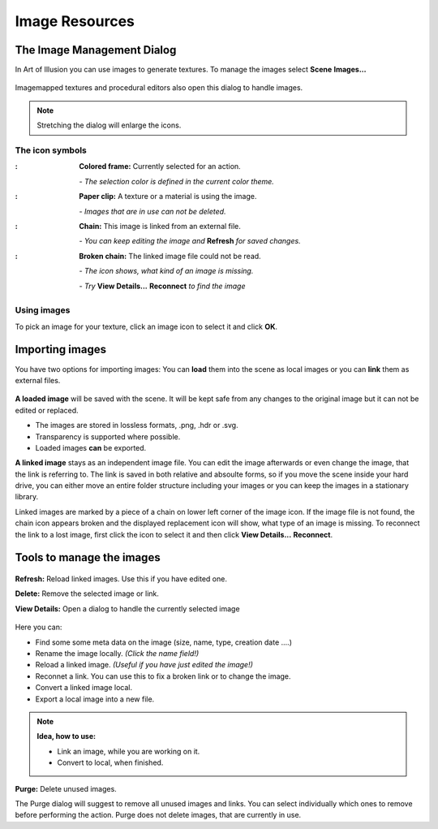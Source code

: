 
Image Resources
###############

.. |arrR| image:: text_icon/arrow_right.png
   :height: 10px


The Image Management Dialog
***************************
In Art of Illusion you can use images to generate textures. To manage the images select  **Scene** |arrR| **Images...**

.. figure:: managing_images/manage_images.png

Imagemapped textures and procedural editors also open this dialog to handle images.

.. note:: Stretching the dialog will enlarge the icons.

The icon symbols
================

.. |selectedimg| image:: managing_images/selected.png

.. |selectedtxt| replace:: **Colored frame:** Currently selected for an action.
   *- The selection color is defined in the current color theme.*
   
.. |usedimg| image:: managing_images/used.png
   
.. |usedtxt| replace:: **Paper clip:** A texture or a material is using the image.
   |*- Images that are in use can not be deleted.*
  
.. |linkedimg| image:: managing_images/linked.png
   
.. |linkedtxt| replace:: **Chain:** This image is linked from an external file.
   *- You can keep editing the file and **Refresh** for changes*
 
.. |brokenimg| image:: managing_images/broken.png
   
.. |brokentxt| replace:: **Broken chain:** The linked image file could not be read.
   *- The icon shows, what kind of an image is missing.*
   *- Try **View Details &rarr; Reconnect** to find the image*

.. comment   I tried to use list-table here, but I did not look right
             This is closer and is shows with single linebreaks, but 
             unfortunately it add the colon after every image.
   
:|selectedimg|: **Colored frame:** Currently selected for an action.

                *- The selection color is defined in the current color theme.*

:|usedimg|:     **Paper clip:** A texture or a material is using the image.

                *- Images that are in use can not be deleted.*
  
:|linkedimg|:   **Chain:** This image is linked from an external file.

                *- You can keep editing the image and* **Refresh** *for saved changes.*

:|brokenimg|:   **Broken chain:** The linked image file could not be read.

                *- The icon shows, what kind of an image is missing.*

                *- Try* **View Details...** |arrR| **Reconnect** *to find the image*

Using images
============

To pick an image for your texture, click an image icon to select it and click **OK**. 

Importing images
****************

You have two options for importing images: You can **load** them into the scene as local images or you can **link** them as external files.

.. figure:: managing_images/load_or_link.png

**A loaded image** will be saved with the scene. It will be kept safe from any changes to the original image but it can not be edited or replaced. 

- The images are stored in lossless formats, .png, .hdr or .svg.
- Transparency is supported where possible.
- Loaded images **can** be exported.


**A linked image** stays as an independent image file. You can edit the image afterwards or even change the image, that the link is referring to. The link is saved in both relative and absoulte forms, so if you move the scene inside your hard drive, you can either move an entire folder structure including your images or you can keep the images in a stationary library. 

Linked images are marked by a piece of a chain on lower left corner of the image icon. If the image file is not found, the chain icon appears broken and the displayed replacement icon will show, what type of an image is missing. To reconnect the link to a lost image, first click the icon to select it and then click **View Details...** |arrR| **Reconnect**. 

Tools to manage the images
**************************

.. figure:: managing_images/image_tools.png

**Refresh:** Reload linked images. Use this if you have edited one.

**Delete:** Remove the selected image or link.

**View Details:** Open a dialog to handle the currently selected image

.. figure:: managing_images/image_details.png

Here you can:

- Find some some meta data on the image (size, name, type, creation date ....)
- Rename the image locally. *(Click the name field!)*
- Reload a linked image. *(Useful if you have just edited the image!)*
- Reconnet a link. You can use this to fix a broken link or to change the image.
- Convert a linked image local.
- Export a local image into a new file.


.. note:: **Idea, how to use:**

 - Link an image, while you are working on it.
 - Convert to local, when finished.

.. figure:: managing_images/purge_dialog.png
   :align: right

**Purge:** Delete unused images. 

The Purge dialog will suggest to remove all unused images and links. You can select individually which ones to remove before performing the action. Purge does not delete images, that are currently in use.


